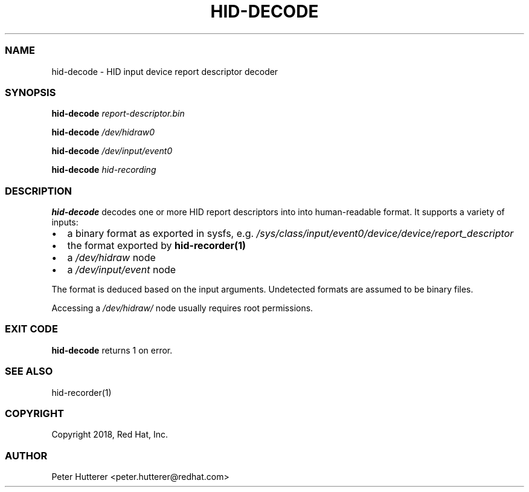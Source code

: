 .\" Automatically generated by Pandoc 2.19.2
.\"
.\" Define V font for inline verbatim, using C font in formats
.\" that render this, and otherwise B font.
.ie "\f[CB]x\f[]"x" \{\
. ftr V B
. ftr VI BI
. ftr VB B
. ftr VBI BI
.\}
.el \{\
. ftr V CR
. ftr VI CI
. ftr VB CB
. ftr VBI CBI
.\}
.TH "HID-DECODE" "1" "" "" ""
.hy
.SS NAME
.PP
hid-decode - HID input device report descriptor decoder
.SS SYNOPSIS
.PP
\f[B]hid-decode\f[R] \f[I]report-descriptor.bin\f[R]
.PP
\f[B]hid-decode\f[R] \f[I]/dev/hidraw0\f[R]
.PP
\f[B]hid-decode\f[R] \f[I]/dev/input/event0\f[R]
.PP
\f[B]hid-decode\f[R] \f[I]hid-recording\f[R]
.SS DESCRIPTION
.PP
\f[B]hid-decode\f[R] decodes one or more HID report descriptors into
into human-readable format.
It supports a variety of inputs:
.IP \[bu] 2
a binary format as exported in sysfs, e.g.
\f[I]/sys/class/input/event0/device/device/report_descriptor\f[R]
.IP \[bu] 2
the format exported by \f[B]hid-recorder(1)\f[R]
.IP \[bu] 2
a \f[I]/dev/hidraw\f[R] node
.IP \[bu] 2
a \f[I]/dev/input/event\f[R] node
.PP
The format is deduced based on the input arguments.
Undetected formats are assumed to be binary files.
.PP
Accessing a \f[I]/dev/hidraw/\f[R] node usually requires root
permissions.
.SS EXIT CODE
.PP
\f[B]hid-decode\f[R] returns 1 on error.
.SS SEE ALSO
.PP
hid-recorder(1)
.SS COPYRIGHT
.PP
Copyright 2018, Red Hat, Inc.
.SS AUTHOR
.PP
Peter Hutterer <peter.hutterer@redhat.com>

